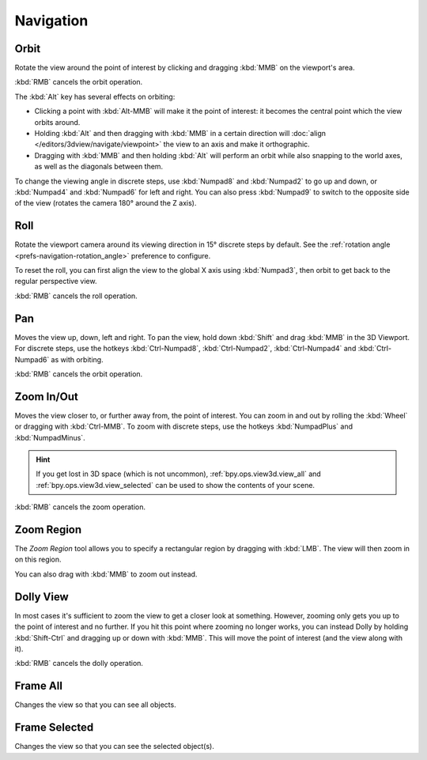 
**********
Navigation
**********


.. _bpy.ops.view3d.view_orbit:

Orbit
=====

.. reference::

   :Mode:      All modes
   :Menu:      :menuselection:`View --> Navigation --> Orbit`
   :Shortcut:  :kbd:`MMB`, :kbd:`Numpad2`, :kbd:`Numpad4`, :kbd:`Numpad6`, :kbd:`Numpad8`.

Rotate the view around the point of interest by clicking and dragging
:kbd:`MMB` on the viewport's area.

:kbd:`RMB` cancels the orbit operation.

The :kbd:`Alt` key has several effects on orbiting:

- Clicking a point with :kbd:`Alt-MMB` will make it the point of interest:
  it becomes the central point which the view orbits around.
- Holding :kbd:`Alt` and then dragging with :kbd:`MMB` in a certain direction
  will :doc:`align </editors/3dview/navigate/viewpoint>` the view to an axis
  and make it orthographic.
- Dragging with :kbd:`MMB` and then holding :kbd:`Alt`
  will perform an orbit while also snapping to the world axes,
  as well as the diagonals between them.

To change the viewing angle in discrete steps, use :kbd:`Numpad8` and :kbd:`Numpad2`
to go up and down, or :kbd:`Numpad4` and :kbd:`Numpad6` for left and right.
You can also press :kbd:`Numpad9` to switch to the opposite side of the view
(rotates the camera 180° around the Z axis).

.. seealso::

   - :ref:`Orbit Style Preference <prefs-input-orbit-style>`
   - :ref:`Auto-Perspective Preference <prefs-navigation-auto_perspective>`


.. _bpy.ops.view3d.view_roll:

Roll
====

.. reference::

   :Mode:      All modes
   :Menu:      :menuselection:`View --> Navigation --> Roll`
   :Shortcut:  :kbd:`Shift-Numpad4`, :kbd:`Shift-Numpad6`

Rotate the viewport camera around its viewing direction in 15° discrete steps by default.
See the :ref:`rotation angle <prefs-navigation-rotation_angle>` preference to configure.

To reset the roll, you can first align the view to the global X axis
using :kbd:`Numpad3`, then orbit to get back to the regular perspective view.

:kbd:`RMB` cancels the roll operation.

.. _bpy.ops.view3d.view_pan:

Pan
===

.. reference::

   :Mode:      All modes
   :Menu:      :menuselection:`View --> Navigation --> Pan`
   :Shortcut:  :kbd:`Shift-MMB`, :kbd:`Ctrl-Numpad2`, :kbd:`Ctrl-Numpad4`,
               :kbd:`Ctrl-Numpad6`, :kbd:`Ctrl-Numpad8`

Moves the view up, down, left and right.
To pan the view, hold down :kbd:`Shift` and drag :kbd:`MMB` in the 3D Viewport.
For discrete steps, use the hotkeys :kbd:`Ctrl-Numpad8`, :kbd:`Ctrl-Numpad2`,
:kbd:`Ctrl-Numpad4` and :kbd:`Ctrl-Numpad6` as with orbiting.

:kbd:`RMB` cancels the orbit operation.

.. _bpy.ops.view3d.zoom:

Zoom In/Out
===========

.. reference::

   :Mode:      All modes
   :Menu:      :menuselection:`View --> Navigation --> Zoom In/Out`
   :Shortcut:  :kbd:`Ctrl-MMB`, :kbd:`Wheel`, :kbd:`NumpadPlus`, :kbd:`NumpadMinus`

Moves the view closer to, or further away from, the point of interest.
You can zoom in and out by rolling the :kbd:`Wheel` or dragging with :kbd:`Ctrl-MMB`.
To zoom with discrete steps, use the hotkeys :kbd:`NumpadPlus` and :kbd:`NumpadMinus`.

.. hint::

   If you get lost in 3D space (which is not uncommon),
   :ref:`bpy.ops.view3d.view_all` and :ref:`bpy.ops.view3d.view_selected`
   can be used to show the contents of your scene.

:kbd:`RMB` cancels the zoom operation.

.. _bpy.ops.view3d.zoom_border:

Zoom Region
===========

.. reference::

   :Mode:      All modes
   :Menu:      :menuselection:`View --> Navigation --> Zoom Region...`
   :Shortcut:  :kbd:`Shift-B`

The *Zoom Region* tool allows you to specify a rectangular region
by dragging with :kbd:`LMB`. The view will then zoom in on this region.

You can also drag with :kbd:`MMB` to zoom out instead.

.. _bpy.ops.view3d.dolly:

Dolly View
==========

.. reference::

   :Mode:      All modes
   :Menu:      :menuselection:`View --> Navigation --> Dolly View...`
   :Shortcut:  :kbd:`Shift-Ctrl-MMB`

In most cases it's sufficient to zoom the view to get a closer look at something.
However, zooming only gets you up to the point of interest and no further.
If you hit this point where zooming no longer works, you can instead Dolly
by holding :kbd:`Shift-Ctrl` and dragging up or down with :kbd:`MMB`.
This will move the point of interest (and the view along with it).

:kbd:`RMB` cancels the dolly operation.


.. NOTE(@campbellbarton): "Frame All" & "Frame Selected" could be documented elsewhere,
   however there doesn't seem to be an ideal location as only items in the View sub-menus have their own files.
   Loosely speaking these are navigation - so keep here.

.. _bpy.ops.view3d.view_all:

Frame All
=========

.. reference::

   :Mode:      All modes
   :Menu:      :menuselection:`View --> Frame All`
   :Shortcut:  :kbd:`Home`

Changes the view so that you can see all objects.


.. _bpy.ops.view3d.view_selected:

Frame Selected
==============

.. reference::

   :Mode:      All modes
   :Menu:      :menuselection:`View --> Frame Selected`
   :Shortcut:  :kbd:`NumpadPeriod`

Changes the view so that you can see the selected object(s).

